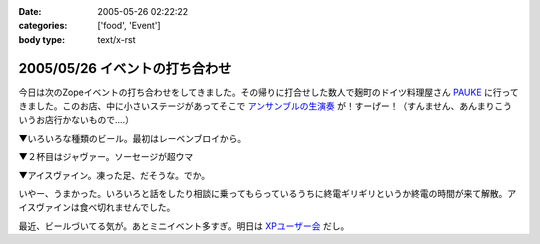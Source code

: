 :date: 2005-05-26 02:22:22
:categories: ['food', 'Event']
:body type: text/x-rst

===============================
2005/05/26 イベントの打ち合わせ
===============================

今日は次のZopeイベントの打ち合わせをしてきました。その帰りに打合せした数人で麹町のドイツ料理屋さん PAUKE_ に行ってきました。このお店、中に小さいステージがあってそこで `アンサンブルの生演奏`_ が！すーげー！（すんません、あんまりこういうお店行かないもので‥‥）

▼いろいろな種類のビール。最初はレーベンブロイから。

|german_beer|

.. _PAUKE: http://homepage2.nifty.com/undo-aki/pauke2/pauke.htm
.. _`アンサンブルの生演奏`: http://homepage2.nifty.com/undo-aki/pauke2/music.htm

.. |german_beer|  image:: images/german_beer



.. :extend type: text/plain
.. :extend:
▼２杯目はジャヴァー。ソーセージが超ウマ

|german_sausage|

▼アイスヴァイン。凍った足、だそうな。でか。

|german_icevain|

いやー、うまかった。いろいろと話をしたり相談に乗ってもらっているうちに終電ギリギリというか終電の時間が来て解散。アイスヴァインは食べ切れませんでした。

最近、ビールづいてる気が。あとミニイベント多すぎ。明日は `XPユーザー会`_ だし。

.. _`XPユーザー会`: http://www.xpjug.org/xpjug_root/event/20050526meeting/regist

.. |german_sausage| image:: images/german_sausage
.. |german_icevain| image:: images/german_icevain




.. :comments:
.. :comment id: 2005-11-28.5040978243
.. :title: Re: イベントの打ち合わせ
.. :author: 本多重夫
.. :date: 2005-05-26 09:22:01
.. :email: 
.. :url: http://www.shigeo.net
.. :body:
.. 本多です。昨夜はお疲れさまでした。
.. 
.. 
.. 
.. :comments:
.. :comment id: 2005-11-28.5042102130
.. :title: Re: イベントの打ち合わせ
.. :author: 清水川
.. :date: 2005-05-26 09:47:23
.. :email: taka@freia.jp
.. :url: 
.. :body:
.. > お店の名誉のための、書いておくと……
.. 
.. (^^;;
.. フラッシュは失敗だったかも..。でもDimageX21感度低いんですよね。
.. 
.. お肉は大変おいしかったです。5人で食べても多すぎでしたが。
.. 
.. 
.. 
.. :comments:
.. :comment id: 2005-11-28.5043731993
.. :title: Re: イベントの打ち合わせ
.. :author: aihatena
.. :date: 2005-05-26 11:31:57
.. :email: 
.. :url: http://www.freia.jp/aihatena/diary/040116
.. :body:
.. ひじ立てて両手でしっかりホールドすればDiMAGE X&amp;ノンストロボでも↑名前のリンクくらいには撮れるよ。
.. レッツチャレンジ
